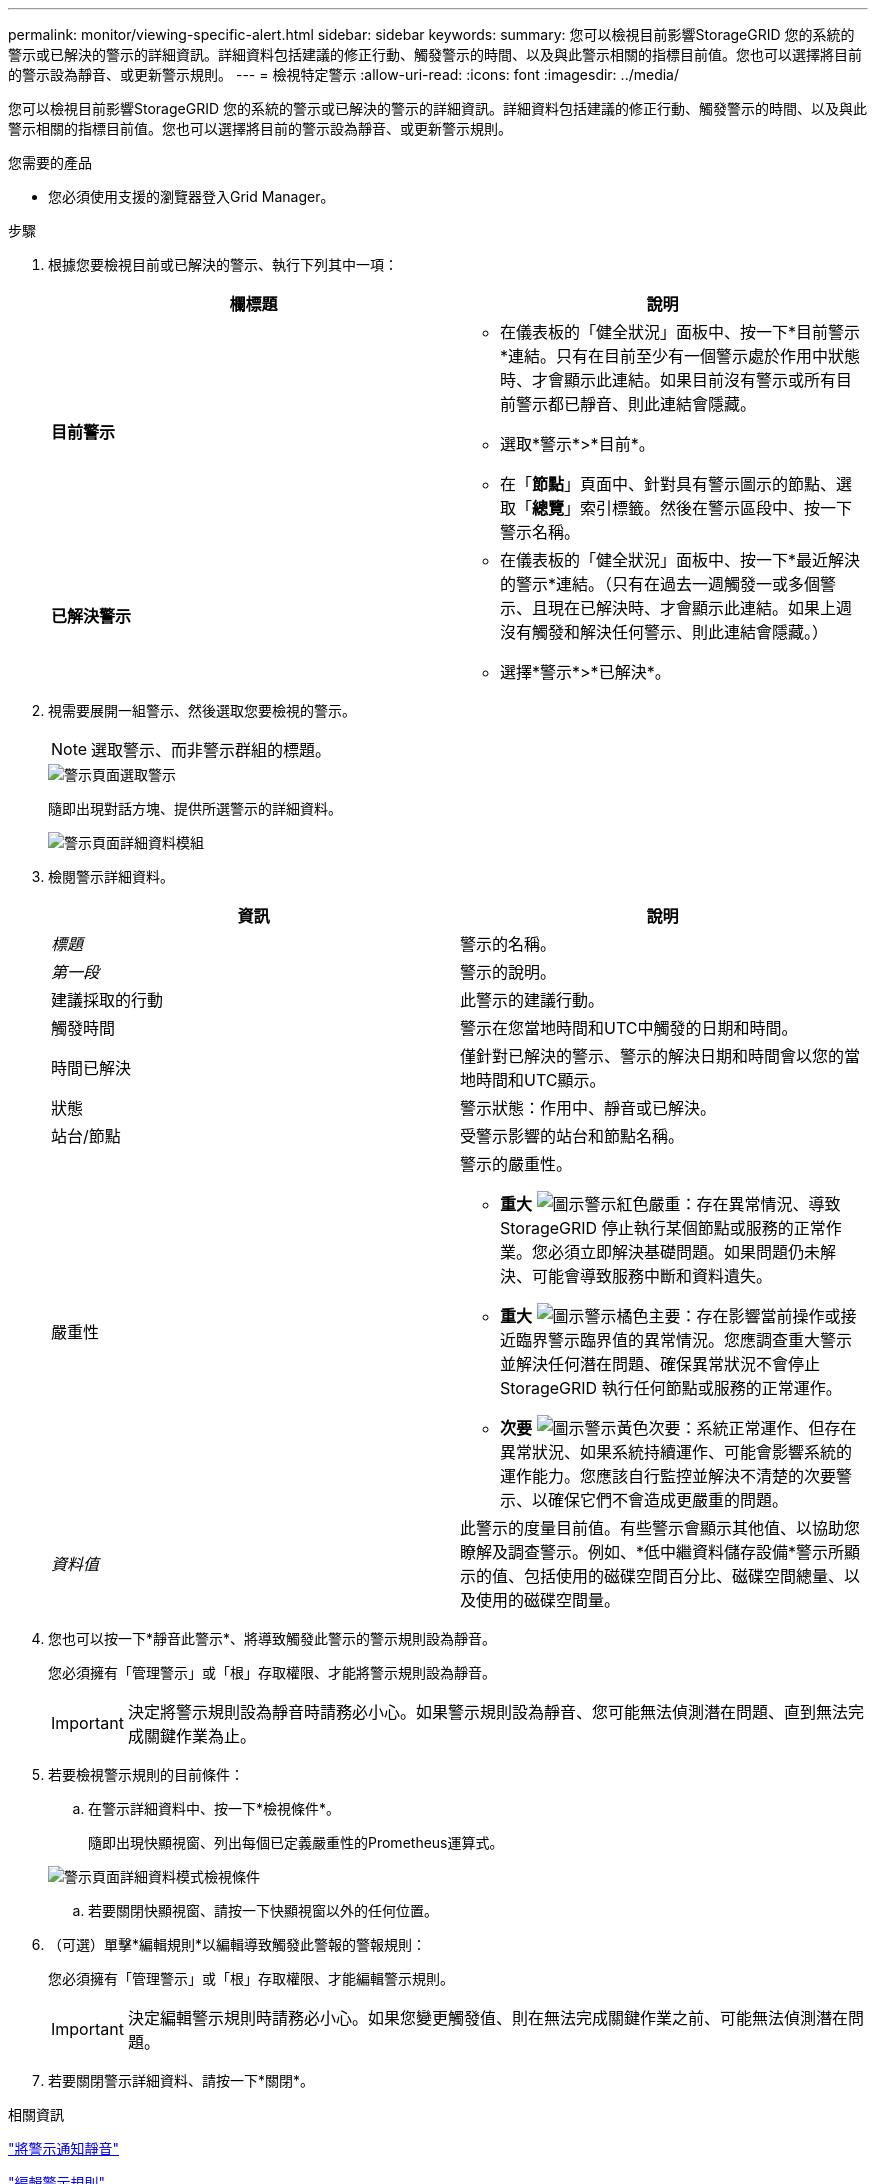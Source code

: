 ---
permalink: monitor/viewing-specific-alert.html 
sidebar: sidebar 
keywords:  
summary: 您可以檢視目前影響StorageGRID 您的系統的警示或已解決的警示的詳細資訊。詳細資料包括建議的修正行動、觸發警示的時間、以及與此警示相關的指標目前值。您也可以選擇將目前的警示設為靜音、或更新警示規則。 
---
= 檢視特定警示
:allow-uri-read: 
:icons: font
:imagesdir: ../media/


[role="lead"]
您可以檢視目前影響StorageGRID 您的系統的警示或已解決的警示的詳細資訊。詳細資料包括建議的修正行動、觸發警示的時間、以及與此警示相關的指標目前值。您也可以選擇將目前的警示設為靜音、或更新警示規則。

.您需要的產品
* 您必須使用支援的瀏覽器登入Grid Manager。


.步驟
. 根據您要檢視目前或已解決的警示、執行下列其中一項：
+
|===
| 欄標題 | 說明 


 a| 
*目前警示*
 a| 
** 在儀表板的「健全狀況」面板中、按一下*目前警示*連結。只有在目前至少有一個警示處於作用中狀態時、才會顯示此連結。如果目前沒有警示或所有目前警示都已靜音、則此連結會隱藏。
** 選取*警示*>*目前*。
** 在「*節點*」頁面中、針對具有警示圖示的節點、選取「*總覽*」索引標籤。然後在警示區段中、按一下警示名稱。




 a| 
*已解決警示*
 a| 
** 在儀表板的「健全狀況」面板中、按一下*最近解決的警示*連結。（只有在過去一週觸發一或多個警示、且現在已解決時、才會顯示此連結。如果上週沒有觸發和解決任何警示、則此連結會隱藏。）
** 選擇*警示*>*已解決*。


|===
. 視需要展開一組警示、然後選取您要檢視的警示。
+

NOTE: 選取警示、而非警示群組的標題。

+
image::../media/alerts_page_select_alert.png[警示頁面選取警示]

+
隨即出現對話方塊、提供所選警示的詳細資料。

+
image::../media/alerts_page_details_modal.png[警示頁面詳細資料模組]

. 檢閱警示詳細資料。
+
|===
| 資訊 | 說明 


 a| 
_標題_
 a| 
警示的名稱。



 a| 
_第一段_
 a| 
警示的說明。



 a| 
建議採取的行動
 a| 
此警示的建議行動。



 a| 
觸發時間
 a| 
警示在您當地時間和UTC中觸發的日期和時間。



 a| 
時間已解決
 a| 
僅針對已解決的警示、警示的解決日期和時間會以您的當地時間和UTC顯示。



 a| 
狀態
 a| 
警示狀態：作用中、靜音或已解決。



 a| 
站台/節點
 a| 
受警示影響的站台和節點名稱。



 a| 
嚴重性
 a| 
警示的嚴重性。

** *重大* image:../media/icon_alert_red_critical.png["圖示警示紅色嚴重"]：存在異常情況、導致StorageGRID 停止執行某個節點或服務的正常作業。您必須立即解決基礎問題。如果問題仍未解決、可能會導致服務中斷和資料遺失。
** *重大* image:../media/icon_alert_orange_major.png["圖示警示橘色主要"]：存在影響當前操作或接近臨界警示臨界值的異常情況。您應調查重大警示並解決任何潛在問題、確保異常狀況不會停止StorageGRID 執行任何節點或服務的正常運作。
** *次要* image:../media/icon_alert_yellow_miinor.png["圖示警示黃色次要"]：系統正常運作、但存在異常狀況、如果系統持續運作、可能會影響系統的運作能力。您應該自行監控並解決不清楚的次要警示、以確保它們不會造成更嚴重的問題。




 a| 
_資料值_
 a| 
此警示的度量目前值。有些警示會顯示其他值、以協助您瞭解及調查警示。例如、*低中繼資料儲存設備*警示所顯示的值、包括使用的磁碟空間百分比、磁碟空間總量、以及使用的磁碟空間量。

|===
. 您也可以按一下*靜音此警示*、將導致觸發此警示的警示規則設為靜音。
+
您必須擁有「管理警示」或「根」存取權限、才能將警示規則設為靜音。

+

IMPORTANT: 決定將警示規則設為靜音時請務必小心。如果警示規則設為靜音、您可能無法偵測潛在問題、直到無法完成關鍵作業為止。

. 若要檢視警示規則的目前條件：
+
.. 在警示詳細資料中、按一下*檢視條件*。
+
隨即出現快顯視窗、列出每個已定義嚴重性的Prometheus運算式。

+
image::../media/alerts_page_details_modal_view_condition.png[警示頁面詳細資料模式檢視條件]

.. 若要關閉快顯視窗、請按一下快顯視窗以外的任何位置。


. （可選）單擊*編輯規則*以編輯導致觸發此警報的警報規則：
+
您必須擁有「管理警示」或「根」存取權限、才能編輯警示規則。

+

IMPORTANT: 決定編輯警示規則時請務必小心。如果您變更觸發值、則在無法完成關鍵作業之前、可能無法偵測潛在問題。

. 若要關閉警示詳細資料、請按一下*關閉*。


.相關資訊
link:managing-alerts.html["將警示通知靜音"]

link:managing-alerts.html["編輯警示規則"]
